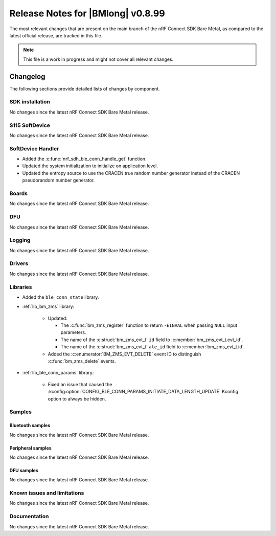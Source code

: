 .. _nrf_bm_release_notes_0899:

Release Notes for |BMlong| v0.8.99
##################################

The most relevant changes that are present on the main branch of the nRF Connect SDK Bare Metal, as compared to the latest official release, are tracked in this file.

.. note::

   This file is a work in progress and might not cover all relevant changes.

Changelog
*********

The following sections provide detailed lists of changes by component.

SDK installation
================

No changes since the latest nRF Connect SDK Bare Metal release.

S115 SoftDevice
===============

No changes since the latest nRF Connect SDK Bare Metal release.

SoftDevice Handler
==================

* Added the :c:func:`nrf_sdh_ble_conn_handle_get` function.
* Updated the system initialization to initialize on application level.
* Updated the entropy source to use the CRACEN true random number generator instead of the CRACEN pseudorandom number generator.

Boards
======

No changes since the latest nRF Connect SDK Bare Metal release.

DFU
===

No changes since the latest nRF Connect SDK Bare Metal release.

Logging
=======

No changes since the latest nRF Connect SDK Bare Metal release.

Drivers
=======

No changes since the latest nRF Connect SDK Bare Metal release.

Libraries
=========

* Added the ``ble_conn_state`` library.

* :ref:`lib_bm_zms` library:

   * Updated:

     * The :c:func:`bm_zms_register` function to return ``-EINVAL`` when passing ``NULL`` input parameters.
     * The name of the :c:struct:`bm_zms_evt_t` ``id`` field to :c:member:`bm_zms_evt_t.evt_id`.
     * The name of the :c:struct:`bm_zms_evt_t` ``ate_id`` field to :c:member:`bm_zms_evt_t.id`.

   * Added the :c:enumerator:`BM_ZMS_EVT_DELETE` event ID to distinguish :c:func:`bm_zms_delete` events.

* :ref:`lib_ble_conn_params` library:

   * Fixed an issue that caused the :kconfig:option:`CONFIG_BLE_CONN_PARAMS_INITIATE_DATA_LENGTH_UPDATE` Kconfig option to always be hidden.

Samples
=======

Bluetooth samples
-----------------

No changes since the latest nRF Connect SDK Bare Metal release.

Peripheral samples
------------------

No changes since the latest nRF Connect SDK Bare Metal release.

DFU samples
-----------

No changes since the latest nRF Connect SDK Bare Metal release.

Known issues and limitations
============================

No changes since the latest nRF Connect SDK Bare Metal release.

Documentation
=============

No changes since the latest nRF Connect SDK Bare Metal release.

